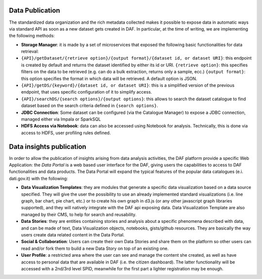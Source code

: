 Data Publication
================

The standardized data organization and the rich metadata collected makes
it possible to expose data in automatic ways via standard API as soon as
a new dataset gets created in DAF. In particular, at the time of
writing, we are implementing the following methods:

-  **Storage Manager**: it is made by a set of microservices that
   exposed the following basic functionalities for data retrieval:

-  ``{API}/getDataset/{retrieve option}/{output format}/{dataset id, or dataset URI}``:
   this endpoint is created by default and returns the dataset
   identified by either its id or URI.
   ``{retrieve option}``: this specifies filters on the data to be
   retrieved (e.g. can do a bulk extraction, returns only a sample,
   ecc.) ``{output format}``: this option specifies the format in which
   data will be retrieved. A default option is JSON.
-  ``{API}/getDS/{keyword}/{dataset id, or dataset URI}``: this is a
   simplified version of the previous endpoint, that uses specific
   configuration of it to simplify access.
-  ``{API}/searchDS/{search options}/{output options}``: this allows to
   search the dataset catalogue to find dataset based on the search
   criteria defined in ``{search options}``.
-  **JDBC Connection**: Some dataset can be configured (via the
   Catalogue Manager) to expose a JDBC connection, managed either via
   Impala or SparkSQL
-  **HDFS Access via Notebook**: data can also be accessed using
   Notebook for analysis. Technically, this is done via access to HDFS,
   user profiling rules defined.

Data insights publication
=========================

In order to allow the publication of insights arising from data analysis
activities, the DAF platform provide a specific Web Application: the
*Data Portal* is a web based user interface for the DAF, giving users
the capabilities to access to DAF functionalities and data products. The
Data Portal will expand the typical features of the popular data
catalogues (e.i. dati.gov.it) with the following:

-  **Data Visualization Templates**: they are modules that generate a
   specific data visualization based on a data source specified. They
   will give the user the possibility to use an already implemented
   standard visualizations (i.e. line graph, bar chart, pie chart, etc.)
   or to create his own graph in d3.js (or any other javascript graph
   libraries supported), and they will natively integrate with the DAF
   api exposing data. Data Visualization Template are also managed by
   their CMS, to help for search and reusability.

-  **Data Stories**: they are entities containing stories and analysis
   about a specific phenomena described with data, and can be made of
   text, Data Visualization objects, notebooks, gists/github resources.
   They are basically the way users create data related content in the
   Data Portal.

-  **Social & Collaboration**: Users can create their own Data Stories
   and share them on the platform so other users can read and/or fork
   them to build a new Data Story on top of an existing one.

-  **User Profile**: a restricted area where the user can see and manage
   the content she created, as well as have access to personal data that
   are available in DAF (i.e. the citizen dashboard). The latter
   functionality will be accessed with a 2nd/3rd level SPID, meanwhile
   for the first part a lighter registration may be enough.
